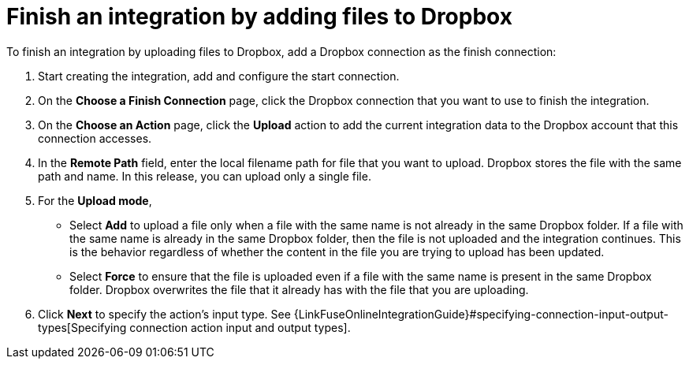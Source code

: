 [id='adding-dropbox-connection-finish']
= Finish an integration by adding files to Dropbox

To finish an integration by uploading files to Dropbox,
add a Dropbox connection as the finish connection:

. Start creating the integration, add and configure the start connection.
. On the *Choose a Finish Connection* page, click the Dropbox connection that
you want to use to finish the integration. 
. On the *Choose an Action* page, click the *Upload* 
action to add the current integration data to the
Dropbox account that this connection accesses. 
. In the *Remote Path* field, enter the 
local filename path for file that you want to upload. Dropbox stores the file with the 
same path and name. In this release, you can upload only a single file. 
. For the *Upload mode*, 
+
* Select *Add* to upload a file only when a file with the same name is not already
in the same Dropbox folder. If a file with the same name is already
in the same Dropbox folder, then the file is not uploaded and the integration continues.
This is the behavior regardless of whether the content in the file you are trying to
upload has been updated. 
* Select *Force* to ensure that the file is uploaded even if a file with the
same name is present in the same Dropbox folder. Dropbox overwrites the file
that it already has with the file that you are uploading. 
. Click *Next* to specify the action's input type. See 
{LinkFuseOnlineIntegrationGuide}#specifying-connection-input-output-types[Specifying connection action input and output types]. 
